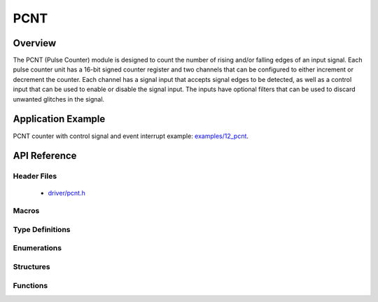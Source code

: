PCNT
========

Overview
--------

The PCNT (Pulse Counter) module is designed to count the number of rising and/or falling edges of an input signal. Each pulse counter unit has a 16-bit signed counter register and two channels that can be configured to either increment or decrement the counter. Each channel has a signal input that accepts signal edges to be detected, as well as a control input that can be used to enable or disable the signal input. The inputs have optional filters that can be used to discard unwanted glitches in the signal.

Application Example
-------------------

PCNT counter with control signal and event interrupt example: `examples/12_pcnt <https://github.com/espressif/esp-idf/tree/master/examples/12_pcnt>`_.

API Reference
-------------

Header Files
^^^^^^^^^^^^

  * `driver/pcnt.h <https://github.com/espressif/esp-idf/blob/master/components/driver/include/driver/pcnt.h>`_


Macros
^^^^^^


Type Definitions
^^^^^^^^^^^^^^^^


Enumerations
^^^^^^^^^^^^

.. doxygenenum:: pcnt_ctrl_mode_t
.. doxygenenum:: pcnt_count_mode_t
.. doxygenenum:: pcnt_unit_t
.. doxygenenum:: pcnt_channel_t
.. doxygenenum:: pcnt_evt_type_t

Structures
^^^^^^^^^^

.. doxygenstruct:: pcnt_config_t

Functions
^^^^^^^^^

.. doxygenfunction:: pcnt_unit_config
.. doxygenfunction:: pcnt_get_counter_value
.. doxygenfunction:: pcnt_counter_pause
.. doxygenfunction:: pcnt_counter_resume
.. doxygenfunction:: pcnt_counter_clear
.. doxygenfunction:: pcnt_intr_enable
.. doxygenfunction:: pcnt_intr_disable
.. doxygenfunction:: pcnt_event_enable
.. doxygenfunction:: pcnt_event_disable
.. doxygenfunction:: pcnt_set_event_value
.. doxygenfunction:: pcnt_get_event_value
.. doxygenfunction:: pcnt_isr_register
.. doxygenfunction:: pcnt_set_pin
.. doxygenfunction:: pcnt_filter_enable
.. doxygenfunction:: pcnt_filter_disable
.. doxygenfunction:: pcnt_set_filter_value
.. doxygenfunction:: pcnt_get_filter_value
.. doxygenfunction:: pcnt_set_mode

